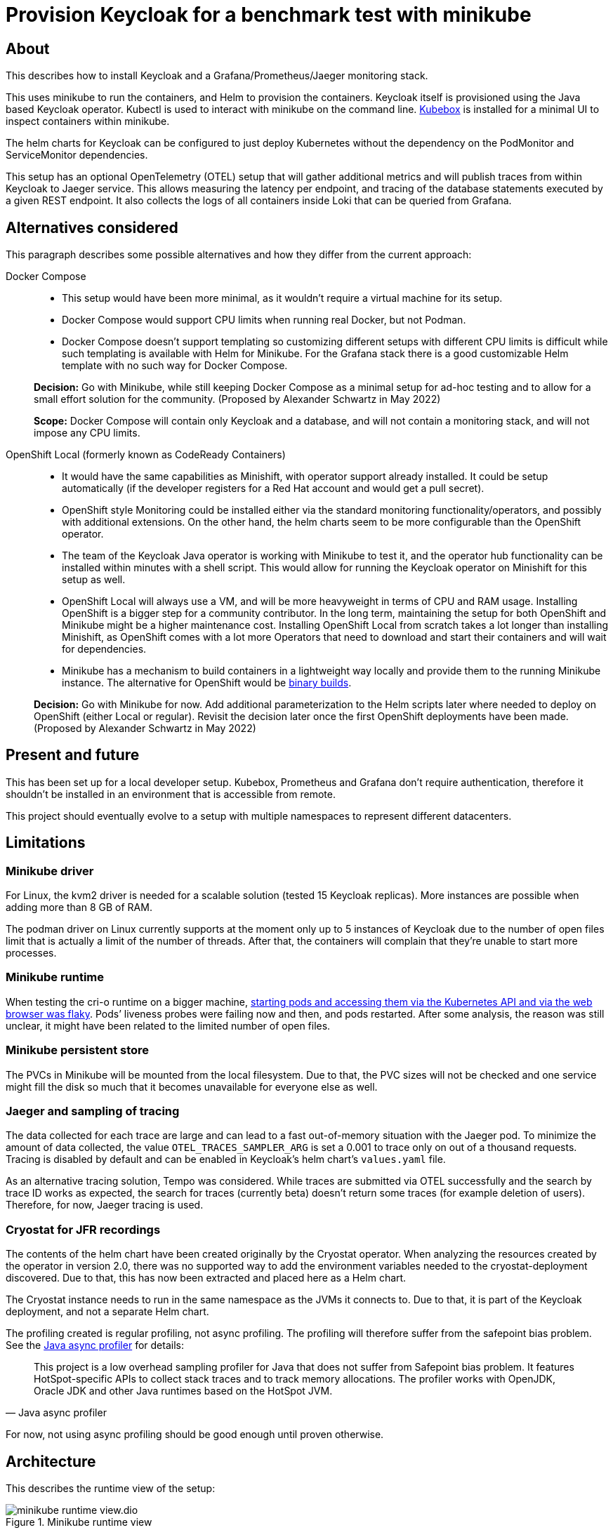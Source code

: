 = Provision Keycloak for a benchmark test with minikube
:experimental:
:icons: font

== About

This describes how to install Keycloak and a Grafana/Prometheus/Jaeger monitoring stack.

This uses minikube to run the containers, and Helm to provision the containers.
Keycloak itself is provisioned using the Java based Keycloak operator.
Kubectl is used to interact with minikube on the command line.
https://github.com/astefanutti/kubebox[Kubebox] is installed for a minimal UI to inspect containers within minikube.

The helm charts for Keycloak can be configured to just deploy Kubernetes without the dependency on the PodMonitor and ServiceMonitor dependencies.

This setup has an optional OpenTelemetry (OTEL) setup that will gather additional metrics and will publish traces from within Keycloak to Jaeger service.
This allows measuring the latency per endpoint, and tracing of the database statements executed by a given REST endpoint.
It also collects the logs of all containers inside Loki that can be queried from Grafana.

== Alternatives considered

This paragraph describes some possible alternatives and how they differ from the current approach:

Docker Compose::
+
--
* This setup would have been more minimal, as it wouldn't require a virtual machine for its setup.

* Docker Compose would support CPU limits when running real Docker, but not Podman.

* Docker Compose doesn't support templating so customizing different setups with different CPU limits is difficult while such templating is available with Helm for Minikube.
For the Grafana stack there is a good customizable Helm template with no such way for Docker Compose.
--
+
*Decision:* Go with Minikube, while still keeping Docker Compose as a minimal setup for ad-hoc testing and to allow for a small effort solution for the community.
(Proposed by Alexander Schwartz in May 2022)
+
*Scope:* Docker Compose will contain only Keycloak and a database, and will not contain a monitoring stack, and will not impose any CPU limits.

OpenShift Local (formerly known as CodeReady Containers)::
+
--
* It would have the same capabilities as Minishift, with operator support already installed.
It could be setup automatically (if the developer registers for a Red Hat account and would get a pull secret).

* OpenShift style Monitoring could be installed either via the standard monitoring functionality/operators, and possibly with additional extensions.
On the other hand, the helm charts seem to be more configurable than the OpenShift operator.

* The team of the Keycloak Java operator is working with Minikube to test it, and the operator hub functionality can be installed within minutes with a shell script.
This would allow for running the Keycloak operator on Minishift for this setup as well.

* OpenShift Local will always use a VM, and will be more heavyweight in terms of CPU and RAM usage.
Installing OpenShift is a bigger step for a community contributor.
In the long term, maintaining the setup for both OpenShift and Minikube might be a higher maintenance cost.
Installing OpenShift Local from scratch takes a lot longer than installing Minishift, as OpenShift comes with a lot more Operators that need to download and start their containers and will wait for dependencies.

* Minikube has a mechanism to build containers in a lightweight way locally and provide them to the running Minikube instance.
The alternative for OpenShift would be https://docs.openshift.com/container-platform/4.10/cicd/builds/creating-build-inputs.html#builds-binary-source_creating-build-inputs[binary builds].
--
+
*Decision:* Go with Minikube for now.
Add additional parameterization to the Helm scripts later where needed to deploy on OpenShift (either Local or regular).
Revisit the decision later once the first OpenShift deployments have been made.
(Proposed by Alexander Schwartz in May 2022)

== Present and future

This has been set up for a local developer setup.
Kubebox, Prometheus and Grafana don't require authentication, therefore it shouldn't be installed in an environment that is accessible from remote.

This project should eventually evolve to a setup with multiple namespaces to represent different datacenters.

== Limitations

=== Minikube driver

For Linux, the kvm2 driver is needed for a scalable solution (tested 15 Keycloak replicas).
More instances are possible when adding more than 8 GB of RAM.

The podman driver on Linux currently supports at the moment only up to 5 instances of Keycloak due to the number of open files limit that is actually a limit of the number of threads.
After that, the containers will complain that they're unable to start more processes.

=== Minikube runtime

When testing the cri-o runtime on a bigger machine, https://github.com/keycloak/keycloak-benchmark/issues/128[starting pods and accessing them via the Kubernetes API and via the web browser was flaky].
Pods`' liveness probes were failing now and then, and pods restarted.
After some analysis, the reason was still unclear, it might have been related to the limited number of open files.

=== Minikube persistent store

The PVCs in Minikube will be mounted from the local filesystem.
Due to that, the PVC sizes will not be checked and one service might fill the disk so much that it becomes unavailable for everyone else as well.

=== Jaeger and sampling of tracing

The data collected for each trace are large and can lead to a fast out-of-memory situation with the Jaeger pod.
To minimize the amount of data collected, the value `OTEL_TRACES_SAMPLER_ARG` is set a 0.001 to trace only on out of a thousand requests.
Tracing is disabled by default and can be enabled in Keycloak's helm chart's `values.yaml` file.

As an alternative tracing solution, Tempo was considered.
While traces are submitted via OTEL successfully and the search by trace ID works as expected, the search for traces (currently beta) doesn't return some traces (for example deletion of users).
Therefore, for now, Jaeger tracing is used.

=== Cryostat for JFR recordings

The contents of the helm chart have been created originally by the Cryostat operator.
When analyzing the resources created by the operator in version 2.0, there was no supported way to add the environment variables needed to the cryostat-deployment discovered.
Due to that, this has now been extracted and placed here as a Helm chart.

The Cryostat instance needs to run in the same namespace as the JVMs it connects to.
Due to that, it is part of the Keycloak deployment, and not a separate Helm chart.

The profiling created is regular profiling, not async profiling. The profiling will therefore suffer from the safepoint bias problem. See the https://github.com/jvm-profiling-tools/async-profiler#async-profiler[Java async profiler] for details:

[quote, Java async profiler]
____
This project is a low overhead sampling profiler for Java that does not suffer from Safepoint bias problem.
It features HotSpot-specific APIs to collect stack traces and to track memory allocations.
The profiler works with OpenJDK, Oracle JDK and other Java runtimes based on the HotSpot JVM.
____

For now, not using async profiling should be good enough until proven otherwise.

== Architecture

This describes the runtime view of the setup:

.Minikube runtime view
image::minikube-runtime-view.dio.svg[]

The setup is as follows:

* https://minikube.sigs.k8s.io/[Minikube] runs a virtual machine.
* Via a configured ingress, a local browser can access different services running in Minikube like Keycloak and Grafana.
* https://www.keycloak.org/[Keycloak] connects to a PostgreSQL database running inside Minikube.
* https://www.postgresql.org/[The PostgreSQL database] inside minikube is accessible via a node port from the host.
* https://prometheus.io/[Prometheus] collects metrics, and Jaeger collects traces.
* https://grafana.com/docs/loki/latest/clients/promtail/[Promtail] collects logs and sends it to Loki which stores them.
* https://gatling.io/[Gatling] can run locally and send Graphite metrics via a node port to a collector inside Minikube.
* https://www.jaegertracing.io/[Jaeger] collects traces from Keycloak running inside Minikube, and can also receive traces from a locally running test application.
* https://cryostat.io/[Cryostat] can connect to Keycloak instances and create Java Flight Recorder (JFR) recordings.

Logs, traces and metrics are stored within Minikube for 7 days.
This can be overwritten by adding in an `.env` file with the setting `KB_RETENTION=XXd` to change it to a different value.

== Prerequisites

The following needs to be installed on the local machine:

* https://minikube.sigs.k8s.io/docs/start/[Minikube]
* https://helm.sh/docs/intro/install/[Helm]
* https://kubernetes.io/docs/tasks/tools/[kubectl]
* https://taskfile.dev/installation/#get-the-binary[task]
* https://github.com/mikefarah/yq/#install[yq]

The installation can be performed on Linux as follows:

. Download each executable and place it in ~/bin
. Add the following snippet to ~/.bashrc to allow auto-completion of commands
+
----
source <(minikube completion bash)
source <(helm completion bash)
source <(kubectl completion bash)
source <(yq shell-completion bash)
----

////
Not needed for kvm2 driver

Increase the number of files by adding the following to `/etc/systemd/system.conf` and `/etc/systemd/user.conf`:

----
DefaultLimitNOFILE=102400:524288
----

Test the settings afterwards using `ulimit -n`, it should match the first value.

WARNING: There still seems to eb a limit of around ~2k container threads in total that prevents more than 5 running instances of Keycloak.
////

== Installation

=== For the impatient

The installation has been scripted in `rebuild.sh`.
If an existing minikube instance exists, it will destroy it first.
Run this script, and see the URLs printed in the console to access the different services.

Wait a bit for all containers to be pulled from the internet, then get started.

The following commands helps to watch the pods being started, use kbd:[Ctrl+C] to end watching.

[source,shell]
----
kubectl get pods -A -w
----

The following script will check if all services are running and will output a list of available URLs.

[source,shell]
----
./isup.sh
----

To update an existing Minikube setup created with an earlier version of this project, use `upgrade.sh`.
It will install all changes in the Helm charts and Grafana charts.

To open a dashboard showing all Kubernetes resources, run the following command:

[source,shell]
----
minikube dashboard
----

This should open the URL in your default browser.
If it doesn't open it automatically, click on the link it prints on the console.

Then, select a namespace in the header (for example `keycloak`) and browse the resources available in that namespace.

=== For more insights and backgrounds

This section will show the different steps with variants, explain them a bit more.
It also shows the `helm upgrade` commands that can update parts of the stack incrementally which helps development and upgrades.

Startup Minikube in default mode with a VM.
Per default, it will use 2 CPUs, and this can be adjusted

[source,shell]
----
minikube start
----

Start with customized settings.

[source,shell]
----
minikube stop
minikube delete
minikube start --memory 8192 --cpus 4
----

Depending on the driver, adjusting the settings might work for an already created minikube instance.

[source,shell]
----
minikube stop
minikube config set memory 8192
minikube config set cpus 4
minikube start
----

Startup Minikube on Linux w/ podman driver.
This allows faster startup times, less overhead, and no limitation (?) on CPU usage.

////
Installation of cri-o not needed, cri-o will run inside the minikube podman?
dnf module enable cri-o:1.19
dnf install cri-o
////

[source,shell]
----
minikube start --driver=kvm2 --container-runtime=cri-o --docker-opt="default-ulimit=nofile=102400:102400"
----

This requires libvirtd to run.

[source,bash]
----
sudo systemctl enable libvirtd
sudo systemctl start libvirtd
sudo usermod -a -G libvirt $USER
# now relogin, for usermod to become effective
----

For a lightweight installation that today doesn't scale beyond 3-5 Keycloak instances:

[source,shell]
----
minikube start --driver=podman --container-runtime=cri-o
----

On Linux, allow to use podman and crio via sudo:

. run `sudo visudo`
. add the following to the sudoer's file
+
----
username ALL=(ALL) NOPASSWD: /usr/bin/podman
username ALL=(ALL) NOPASSWD: /usr/bin/crictl
----

Adding ingress

[source,shell]
----
minikube addons enable ingress
----

All other installations are scripted using `task`.
It will run all tasks in the correct order and in parallel when possible.
If a task definition changes, it will run it again.
Use `task -f` to force running all tasks again, for example after you've reset minikube.

== Automation using the tool _task_

There are several dependencies that need to be built and executed in the right order.
To simplify upgrades and fast iterations during development, all steps and dependencies have been scripted using https://taskfile.dev/installation/#get-the-binary[_task_].
Think of this tool as a modern version of _make_ that allows simple check-summing of input files and parallel execution of tasks.

All tasks are described in the `Taskfile.yaml` file.
If one of the commands in a task fails, the whole task will fail.
If there are parallel tasks running and one of the tasks fails, _task_ will kill the other tasks running in parallel.

For environment-specific settings, add a `.env` file with the contents necessary for your environment.

The following list shows some command line examples:

`task`::
Executes the `default` task, which will update the minikube installation with the latest changes.
Run it after every local change to a file, or after pulling changes from upstream via git.

`task -f`::
Executes the `default` task, but execute all tasks event if no source file has been changed.
Run it after minikube has been re-created.

`task <taskname>`::
Execute a specific task from the `Taskfile.yaml`.
Most tasks are set up to run only when modified, so task might reply with `task: Task "<taskname>" is up to date`.
To force execution of a task, add the `-f` flag.
This will then execute both the task and its dependencies.

`task <var>=<value>`::
Set a variable with a specific value, then run the task.
Use it for example to set the storage type in a one-off run: `task KC_STORAGE=jpa`.

`task --dry`::
Show which tasks would be executed.
Run it to see what commands _task_ would execute on the next run.
Can be combined with a task name and the `-f` flag.

`task -C 1`::
Start in single-threaded mode, which might help analyzing problems, as the output won't be mixed.
Use this option to debugging task descriptions.
Can be combined with a task name.
+
[WARNING]
====
There seems to be an open bug that can lead to deadlocks, see https://github.com/go-task/task/issues/715[go-task/task#715].

Until this has been fixed, whenever running with the parameter `-C 1`, comment out all `run: once` and `run: when_changed` within the task file.
Previous attempts to remove those statements temporarily lead to problems as those tasks were executed multiple times in parallel.
====

`task -h`::
Start in single-threaded mode, which might help analyzing problems, as the output won't be mixed.
Use this option to find out more about task.
Can be combined with a task name.

Find out more about this tool on its homepage that includes its manual: https://taskfile.dev/

=== Analyzing a failed _task_ run

To analyze a failed run, proceed as follows:

. Identify the failed task by looking at the last line
. Scroll upwards to find the last executed command of that task and the output of that command.

Example output that failed when executing a `kubectl` command in the `keycloak` task:

[source,subs="+quotes"]
----
task: **[keycloak]** kubectl create namespace keycloak || true
**[keycloak]** The connection to the server localhost:8080 was refused - did you specify the right host or port?
task: **[keycloak]** kubectl -n keycloak apply ...
**[keycloak]** The connection to the server localhost:8080 was refused - did you specify the right host or port?
[tlsdisableagent] [INFO] Scanning for projects...
[tlsdisableagent] [INFO]
[tlsdisableagent] [INFO] ------------...
...
task: Failed to run task "**keycloak**": exit status 1
----

== Adding custom dashboards

Login to Grafana with admin / keycloak when anonymous login is not sufficient.

Custom dashboards are included in folder `monitoring/dashbaords`.
Add more dashboards there as new files, and `task` will install the latest versions in the minikube cluster.

== Customizing Keycloak

Keycloak is installed with monitoring enabled.

Add local customizations via `keycloak/values.yaml`:

* Set `monitoring` to `false` to install Keycloak without monitoring options.

* Set `otel` to `true` to install Keycloak with opentelemetry enabled.

== Pause/Resume setup

The setup can be paused and resumed without restarting/reinstalling all pods.

To stop, run the following command:

[source,bash]
----
minikube stop
----

To resume, run the following command.

[source,bash]
----
minikube start
----

After minikube has been re-started, it might have a different IP address for the ingress.
Due to that, all ingresses need to be updated.
Do this, run `task`.

== Reset the system under test aka Keycloak

This will clear the database and restart the Keycloak instance.
Once that is complete, it re-initializes the user for Gatling.

[source,bash]
----
task reset-keycloak
----

== Deploying providers to Minikube

Keycloak be extended by providers.
This is also supported in this setup.

All providers JARs need to be placed in `keycloak/providers`.

After updating the files there, run `task`.
Keycloak will restart and the providers will then be available.
https://kubernetes.io/docs/concepts/configuration/configmap/#motivation[As this uses a ConfigMap to place all information Kubernetes, the combined size of all providers encoded as base64 is 1 MiB].

The dataprovider module is deployed by default.

To test if the dataprovider module has been deployed, test the URL \https://keycloak.xx.xx.xx.xx.nip.io/realms/master/dataset/status.
Use the `./isup.sh` script to find out about the IP address of Keycloak.

== Running `kcadm.sh` with invalid TLS certificates

The minikube setup doesn't contain trusted TLS certificates, and the certificates will also not match the hostnames.

To disable the TLS checks in Java, see the module `provision/tlsdisableagent` for details on how to run for example `kcadm.sh`.

== Accessing the PostgreSQL database inside minikube

To access the PostgreSQL database running inside minikube, there are the following options:

* Execute a shell using `kubectl`:
+
----
kubectl exec `kubectl get pods --selector=app=postgres -n keycloak -o name` -n keycloak -it -- psql --user keycloak
----

* Open the web-based sqlpad pod. Run the `isup.sh` shell script to see the URL. +
Log in with username `admin` and password `admin`.

* Connect via a local DB client:
+
--
. Retrieve minikube's IP address using `minikube ip`
. Assuming that the IP-address is `192.168.39.39`, point your DB tool at the JDBC URL `jdbc:postgresql://192.168.39.39:30009/keycloak`.
+
The connection details: Port will always be `30009`, username is `keycloak`, password is `pass`, database name is `keycloak`.
--
+
NOTE: Minikube's IP address will change every time you re-create the minikube instance.

== Metrics from the PostgresSQL database

There is an instance of https://github.com/prometheus-community/postgres_exporter[postgres_exporter] running in minikube and its metrics are collected in Prometheus.

Additional SQL query for metrics can be defined in `pgexporter-queries.yaml`.

== Creating a Java Flight Recorder recording

* Open the Cryostat instance's website. Run the `isup.sh` shell script to see the URL.
* Click on the menu item menu:Recordings[].
* Select a target VM.
* Click on button btn:[Create] to create a new recording and follow the dialogs.

Once the recording is complete, download it directly or archive it to the persistent volume of Cryostat to download it later.

== Running Gatling

To run the benchmarks using Gatling on your local machine and to forward the metrics to the Graphite exporter in Minikube, you'll need to pass the IP-address of Minikube as an environment variable that is then used inside `gatling.conf`.

[source,bash]
----
export GRAPHITE_TCP_ADDR=$(minikube ip)
----

The mapping of Gatling's metrics to Prometheus a metric name and labels is configured in `graphite_mapping.yaml`.
Once the test runs, the metrics are available as `gatling_users` and `gatling_requests`.

This setup assumes that only one load driver is running.
If more load drivers are running, change the `rootPathPrefix` in Gatling's configuration and the `gatling.conf` setup need to change.
For now, this is considered out-of-scope as one Gatling instance can generate several orders of magnitude more load than needed.

The Prometheus Gatling exporter will hold the metrics for 5 minutes and then forget them.
By that time, Prometheus will have already scraped them and stored the values in its database.

== Connecting to a remote host running minikube

When running minikube on a remote host, the ports will not be accessible remotely from the outside of the host.
If they would, this would be a security concern due to the default passwords and sometimes no password being used on the applications deployed on minikube and the Kubernetes API itself.

To connect to Keycloak and other services remotely, one way is to use SSH port forwarding.

As Keycloak is quick specific about the configured port and IP address, the port forwarding needs to bind the same port as on minikube.
As it is running on minikube with port 443, this requires running ssh as root so that it can bind port 443 locally.

Given the IP address of minikube on the remote host retrieved by `mininkube ip` with content of `192.168.39.19` the following steps work.

[NOTE]
====
Whenever the minikube instance on the remote host is re-created, it will receive a different IP address and the commands need to be adjusted.
====

. Add an entry to the local `hosts` file that points the host names of minikube:
+
----
127.0.0.1 kubebox.192.168.39.19.nip.io grafana.192.168.39.19.nip.io keycloak.192.168.39.19.nip.io
----

. Put the current user's ssh keys in for the root user, so that `sudo ssh` has access to them.

. Run ssh with port forwarding:
+
----
sudo ssh -L 443:192.168.39.19:443 user@remotehost
----

Now point the browser to \https://keycloak.192.168.39.19.nip.io as usual to interact with the application.
With the SSH tunnel in place, the response times are a bit slower, so users will not be able to run a representative load test with gatling on their local machine and minikube running on the remote machine.

To optimize the server side of the connection, consider updating the `MaxSessions` parameter in sshd, as otherwise the number sessions via one SSH session would be restricted to 10, and users might see a blocking browser.
A recommended number would be 100.